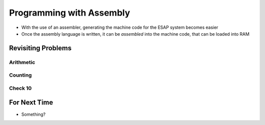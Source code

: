 =========================
Programming with Assembly
=========================

* With the use of an assembler, generating the machine code for the ESAP system becomes easier
* Once the assembly language is written, it can be *assembled* into the machine code, that can be loaded into RAM



Revisiting Problems
===================


Arithmetic
----------


Counting
--------


Check 10
--------




For Next Time
=============

* Something?


